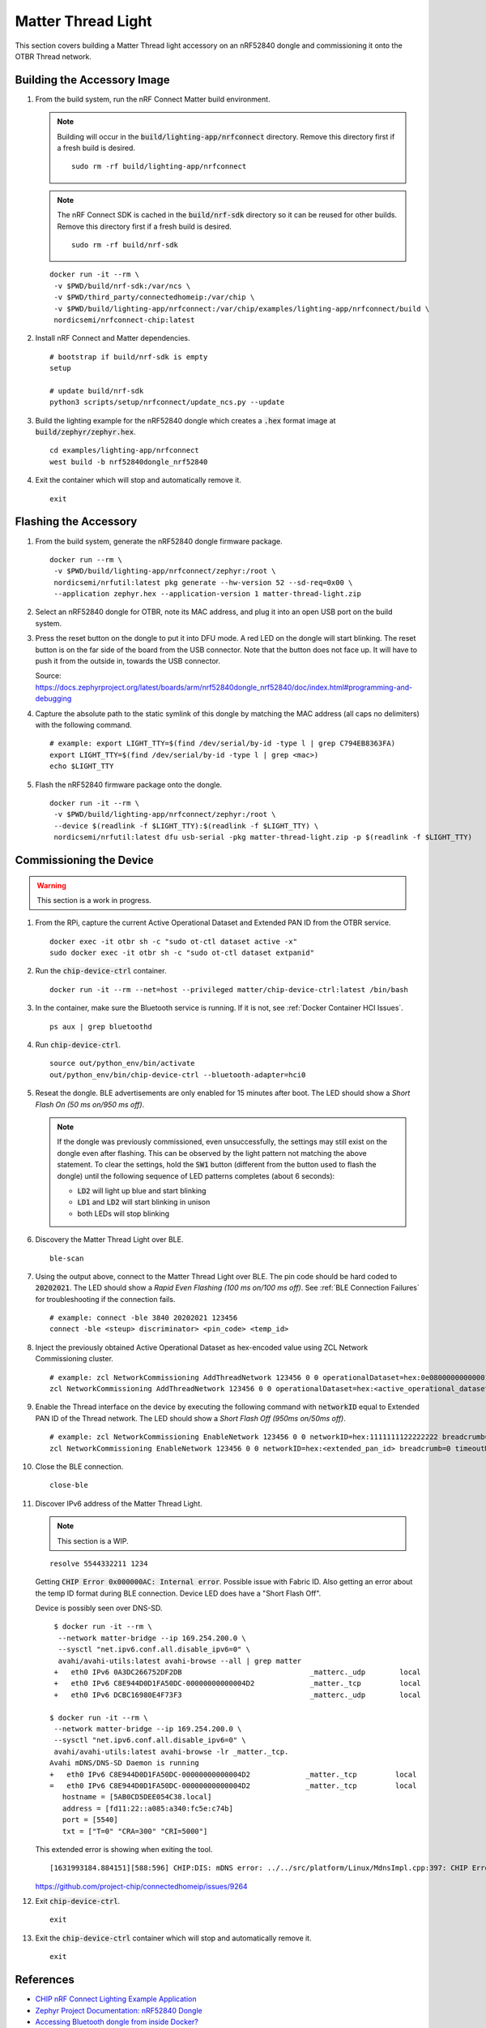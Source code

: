 .. _CHIP nRF Connect Lighting Example Application: https://github.com/project-chip/connectedhomeip/tree/master/examples/lighting-app/nrfconnect#setting-up-the-environment
.. _Zephyr Project Documentation\: nRF52840 Dongle: https://docs.zephyrproject.org/latest/boards/arm/nrf52840dongle_nrf52840/doc/index.html#programming-and-debugging
.. _Accessing Bluetooth dongle from inside Docker?: https://stackoverflow.com/questions/28868393/accessing-bluetooth-dongle-from-inside-docker
.. _Bluetooth socket can't be opened inside container: https://github.com/moby/moby/issues/16208#issuecomment-161770118
.. _Working with Python CHIP Controller: https://github.com/project-chip/connectedhomeip/blob/master/docs/guides/python_chip_controller_building.md
.. _Using CLI in nRF Connect examples: https://github.com/project-chip/connectedhomeip/blob/master/docs/guides/nrfconnect_examples_cli.md
.. _External Thread Commissioning: https://openthread.io/guides/border-router/external-commissioning?comm=ot-commissionn
.. _CHIP ESP32 Lock Example: https://github.com/project-chip/connectedhomeip/tree/master/examples/lock-app/esp32

Matter Thread Light
===================

This section covers building a Matter Thread light accessory on an nRF52840 dongle and commissioning it onto the OTBR Thread network.

Building the Accessory Image
----------------------------

#. From the build system, run the nRF Connect Matter build environment.

   .. note::

      Building will occur in the :code:`build/lighting-app/nrfconnect` directory.  Remove this directory first if a fresh build is desired.

      ::

         sudo rm -rf build/lighting-app/nrfconnect

   .. note::

      The nRF Connect SDK is cached in the :code:`build/nrf-sdk` directory so it can be reused for other builds.  Remove this directory first if a fresh build is desired.

      ::

         sudo rm -rf build/nrf-sdk

   ::

      docker run -it --rm \
       -v $PWD/build/nrf-sdk:/var/ncs \
       -v $PWD/third_party/connectedhomeip:/var/chip \
       -v $PWD/build/lighting-app/nrfconnect:/var/chip/examples/lighting-app/nrfconnect/build \
       nordicsemi/nrfconnect-chip:latest

#. Install nRF Connect and Matter dependencies.

   ::

       # bootstrap if build/nrf-sdk is empty
       setup

       # update build/nrf-sdk
       python3 scripts/setup/nrfconnect/update_ncs.py --update

#. Build the lighting example for the nRF52840 dongle which creates a :code:`.hex` format image at :code:`build/zephyr/zephyr.hex`.

   ::

       cd examples/lighting-app/nrfconnect
       west build -b nrf52840dongle_nrf52840

#. Exit the container which will stop and automatically remove it.

   ::

      exit


Flashing the Accessory
----------------------

#. From the build system, generate the nRF52840 dongle firmware package.

   ::

      docker run --rm \
       -v $PWD/build/lighting-app/nrfconnect/zephyr:/root \
       nordicsemi/nrfutil:latest pkg generate --hw-version 52 --sd-req=0x00 \
       --application zephyr.hex --application-version 1 matter-thread-light.zip

#. Select an nRF52840 dongle for OTBR, note its MAC address, and plug it into an open USB port on the build system.

   .. image:: ../_static/nRF52840_dongle_mac.png
      :align: center

#. Press the reset button on the dongle to put it into DFU mode.  A red LED on the dongle will start blinking.  The reset button is on the far side of the board from the USB connector.  Note that the button does not face up. It will have to push it from the outside in, towards the USB connector.

   .. image:: ../_static/nRF52840_dongle_press_reset.svg
      :align: center

   Source: https://docs.zephyrproject.org/latest/boards/arm/nrf52840dongle_nrf52840/doc/index.html#programming-and-debugging

#. Capture the absolute path to the static symlink of this dongle by matching the MAC address (all caps no delimiters) with the following command.

   ::

      # example: export LIGHT_TTY=$(find /dev/serial/by-id -type l | grep C794EB8363FA)
      export LIGHT_TTY=$(find /dev/serial/by-id -type l | grep <mac>)
      echo $LIGHT_TTY

#. Flash the nRF52840 firmware package onto the dongle.

   ::

      docker run -it --rm \
       -v $PWD/build/lighting-app/nrfconnect/zephyr:/root \
       --device $(readlink -f $LIGHT_TTY):$(readlink -f $LIGHT_TTY) \
       nordicsemi/nrfutil:latest dfu usb-serial -pkg matter-thread-light.zip -p $(readlink -f $LIGHT_TTY)

Commissioning the Device
------------------------

.. warning::

   This section is a work in progress.

#. From the RPi, capture the current Active Operational Dataset and Extended PAN ID from the OTBR service.

   ::

      docker exec -it otbr sh -c "sudo ot-ctl dataset active -x"
      sudo docker exec -it otbr sh -c "sudo ot-ctl dataset extpanid"

#. Run the :code:`chip-device-ctrl` container.

   ::

      docker run -it --rm --net=host --privileged matter/chip-device-ctrl:latest /bin/bash

#. In the container, make sure the Bluetooth service is running.  If it is not, see :ref:`Docker Container HCI Issues`.

   ::

      ps aux | grep bluetoothd

#. Run :code:`chip-device-ctrl`.

   ::

      source out/python_env/bin/activate
      out/python_env/bin/chip-device-ctrl --bluetooth-adapter=hci0

#. Reseat the dongle.  BLE advertisements are only enabled for 15 minutes after boot.  The LED should show a *Short Flash On (50 ms on/950 ms off)*.

   .. note::

      If the dongle was previously commissioned, even unsuccessfully, the settings may still exist on the dongle even after flashing.  This can be observed by the light pattern not matching the above statement.  To clear the settings, hold the :code:`SW1` button (different from the button used to flash the dongle) until the following sequence of LED patterns completes (about 6 seconds):

      - :code:`LD2` will light up blue and start blinking
      - :code:`LD1` and :code:`LD2` will start blinking in unison
      - both LEDs will stop blinking

#. Discovery the Matter Thread Light over BLE.

   ::

      ble-scan

#. Using the output above, connect to the Matter Thread Light over BLE.  The pin code should be hard coded to :code:`20202021`.  The LED should show a *Rapid Even Flashing (100 ms on/100 ms off)*.  See :ref:`BLE Connection Failures` for troubleshooting if the connection fails.

   ::

      # example: connect -ble 3840 20202021 123456
      connect -ble <steup> discriminator> <pin_code> <temp_id>


#. Inject the previously obtained Active Operational Dataset as hex-encoded value using ZCL Network Commissioning cluster.

   ::

      # example: zcl NetworkCommissioning AddThreadNetwork 123456 0 0 operationalDataset=hex:0e080000000000010000000300000f35060004001fffe0020811111111222222220708fdc0ab06bb38fa61051000112233445566778899aabbccddeeff030b6d61747465722d64656d6f0102123404104260acc85ec98f24df213dd31e58e7e00c0402a0fff8 breadcrumb=0 timeoutMs=3000
      zcl NetworkCommissioning AddThreadNetwork 123456 0 0 operationalDataset=hex:<active_operational_dataset> breadcrumb=0 timeoutMs=3000

#. Enable the Thread interface on the device by executing the following command with :code:`networkID` equal to Extended PAN ID of the Thread network.  The LED should show a *Short Flash Off (950ms on/50ms off)*.

   ::

      # example: zcl NetworkCommissioning EnableNetwork 123456 0 0 networkID=hex:1111111122222222 breadcrumb=0 timeoutMs=3000
      zcl NetworkCommissioning EnableNetwork 123456 0 0 networkID=hex:<extended_pan_id> breadcrumb=0 timeoutMs=3000

#. Close the BLE connection.

   ::

      close-ble

#. Discover IPv6 address of the Matter Thread Light.

   .. note::

      This section is a WIP.

   ::

      resolve 5544332211 1234

   Getting :code:`CHIP Error 0x000000AC: Internal error`.  Possible issue with Fabric ID.  Also getting an error about the temp ID format during BLE connection.  Device LED does have a "Short Flash Off".

   Device is possibly seen over DNS-SD.

   ::

      $ docker run -it --rm \
       --network matter-bridge --ip 169.254.200.0 \
       --sysctl "net.ipv6.conf.all.disable_ipv6=0" \
       avahi/avahi-utils:latest avahi-browse --all | grep matter
      +   eth0 IPv6 0A3DC266752DF2DB                              _matterc._udp        local
      +   eth0 IPv6 C8E944D0D1FA50DC-00000000000004D2             _matter._tcp         local
      +   eth0 IPv6 DCBC16980E4F73F3                              _matterc._udp        local

     $ docker run -it --rm \
      --network matter-bridge --ip 169.254.200.0 \
      --sysctl "net.ipv6.conf.all.disable_ipv6=0" \
      avahi/avahi-utils:latest avahi-browse -lr _matter._tcp.
     Avahi mDNS/DNS-SD Daemon is running
     +   eth0 IPv6 C8E944D0D1FA50DC-00000000000004D2             _matter._tcp         local
     =   eth0 IPv6 C8E944D0D1FA50DC-00000000000004D2             _matter._tcp         local
        hostname = [5AB0CD5DEE054C38.local]
        address = [fd11:22::a085:a340:fc5e:c74b]
        port = [5540]
        txt = ["T=0" "CRA=300" "CRI=5000"]

   This extended error is showing when exiting the tool.

   ::

      [1631993184.884151][588:596] CHIP:DIS: mDNS error: ../../src/platform/Linux/MdnsImpl.cpp:397: CHIP Error 0x000000AC: Internal error

   https://github.com/project-chip/connectedhomeip/issues/9264

#. Exit :code:`chip-device-ctrl`.

   ::

      exit

#. Exit the :code:`chip-device-ctrl` container which will stop and automatically remove it.

   ::

      exit

References
----------

- `CHIP nRF Connect Lighting Example Application`_
- `Zephyr Project Documentation: nRF52840 Dongle`_
- `Accessing Bluetooth dongle from inside Docker?`_
- `Bluetooth socket can't be opened inside container`_
- `Working with Python CHIP Controller`_
- `Using CLI in nRF Connect examples`_
- `External Thread Commissioning`_
- `CHIP ESP32 Lock Example`_
